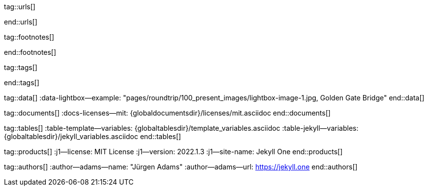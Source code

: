 // ~/includes/attributes.asciidoc
// Global Ascidoc attributes file
// -----------------------------------------------------------------------------

// URLS, global references to internal|external web links (macro link:)
// -----------------------------------------------------------------------------
tag::urls[]

:url-about-cookies--home:                         http://www.aboutcookies.org/

:url-animate-css--home:                           https://animate.style/
:url-anime--home:                                 https://animejs.com/

:url-apache-log4j-v2--home:                       https://logging.apache.org/log4j/2.x/

:url-oreilly-atlas--home:                         https://atlas.oreilly.com/

:url-asciidoctor--home:                           https://asciidoctor.org/
:url-asciidoctor-pdf--home:                       https://asciidoctor.org/docs/asciidoctor-pdf/
:url-asciidoctor-rouge--home:                     https://github.com/jirutka/asciidoctor-rouge/

:url-asciidoctor-plugin--home:                    https://github.com/asciidoctor/jekyll-asciidoc/
:url-asciidoctor-plugin--issue_166:               https://github.com/asciidoctor/jekyll-asciidoc/issues/166
:url-asciidoctor-plugin--issue_166:               https://github.com/asciidoctor/jekyll-asciidoc/issues/166

:url-asciidoctor--extensions-lab:                 https://github.com/asciidoctor/asciidoctor-extensions-lab/
:url-asciidoctor--extensions-use:                 https://github.com/asciidoctor/asciidoctor-extensions-lab#using-an-extension
:url-asciidoctor--extensions-manual:              http://asciidoctor.org/docs/user-manual/#extensions

:url-babel-js--home:                              https://babeljs.io/
:url-babel-js--gh-repo:                           https://github.com/babel/babel/

:url-backstretch--home:                           https://www.jquery-backstretch.com/
:url-backstretch--gh-repo:                        https://github.com/jquery-backstretch/jquery-backstretch/

:url-bs-cookie-banner--gh-repo:                   https://github.com/shaack/bootstrap-cookie-banner/

:url-bs--home:                                    https://getbootstrap.com/
:url-bs--themes:                                  https://themes.getbootstrap.com/
:url-bs--expo:                                    https://expo.getbootstrap.com/

:url-bs-docs:                                     http://getbootstrap.com/docs/5.1/getting-started/introduction/
:url-bs-docs--examples:                           http://getbootstrap.com/docs/5.1/examples/

:url-bs-docs--content-code:                       https://getbootstrap.com/docs/5.1/content/code/
:url-bs-docs--content-figures:                    https://getbootstrap.com/docs/5.1/content/figures/
:url-bs-docs--content-images:                     https://getbootstrap.com/docs/5.1/content/images/
:url-bs-docs--content-typography:                 https://getbootstrap.com/docs/5.1/content/typography/
:url-bs-docs--content-tables:                     https://getbootstrap.com/docs/5.1/content/tables/

:url-bs-docs--components-alerts:                  http://getbootstrap.com/docs/5.1/components/alerts/
:url-bs-docs--components-badges:                  http://getbootstrap.com/docs/5.1/components/badge/
:url-bs-docs--components-breadcrumb:              http://getbootstrap.com/docs/5.1/components/breadcrumb/
:url-bs-docs--components-buttons:                 http://getbootstrap.com/docs/5.1/components/buttons/
:url-bs-docs--components-button_group:            http://getbootstrap.com/docs/5.1/components/button-group/
:url-bs-docs--components-cards:                   http://getbootstrap.com/docs/5.1/components/card/
:url-bs-docs--components-carousel:                http://getbootstrap.com/docs/5.1/components/carousel/
:url-bs-docs--components-collapse:                http://getbootstrap.com/docs/5.1/components/collapse/
:url-bs-docs--components-dropdowns:               http://getbootstrap.com/docs/5.1/components/dropdowns/
:url-bs-docs--components-forms:                   http://getbootstrap.com/docs/5.1/components/forms/
:url-bs-docs--components-input_group:             http://getbootstrap.com/docs/5.1/components/input-group/
:url-bs-docs--components-jumbotron:               http://getbootstrap.com/docs/5.1/components/jumbotron/
:url-bs-docs--components-list_group:              http://getbootstrap.com/docs/5.1/components/list-group/
:url-bs-docs--components-modal:                   http://getbootstrap.com/docs/5.1/components/modal/
:url-bs-docs--components-navs:                    http://getbootstrap.com/docs/5.1/components/navs/
:url-bs-docs--components-navbar:                  http://getbootstrap.com/docs/5.1/components/navbar/
:url-bs-docs--components-pagination:              http://getbootstrap.com/docs/5.1/components/pagination/
:url-bs-docs--components-popovers:                http://getbootstrap.com/docs/5.1/components/popovers/
:url-bs-docs--components-progress:                http://getbootstrap.com/docs/5.1/components/progress/
:url-bs-docs--components-tooltips:                http://getbootstrap.com/docs/5.1/components/tooltips/

:url-bs-docs--utils-borders:                      http://getbootstrap.com/docs/5.1/utilities/borders/
:url-bs-docs--utils-clearfix:                     http://getbootstrap.com/docs/5.1/utilities/clearfix/
:url-bs-docs--utils-close_icon:                   http://getbootstrap.com/docs/5.1/utilities/close-icon/
:url-bs-docs--utils-colors:                       http://getbootstrap.com/docs/5.1/utilities/colors/
:url-bs-docs--utils-display:                      http://getbootstrap.com/docs/5.1/utilities/display/
:url-bs-docs--utils-embeds:                       http://getbootstrap.com/docs/5.1/utilities/embed/
:url-bs-docs--utils-flex:                         http://getbootstrap.com/docs/5.1/utilities/flex/
:url-bs-docs--utils-float:                        http://getbootstrap.com/docs/5.1/utilities/float/
:url-bs-docs--utils-image_replacement:            http://getbootstrap.com/docs/5.1/utilities/image-replacement/
:url-bs-docs--utils-screenreaders:                http://getbootstrap.com/docs/5.1/utilities/screenreaders/
:url-bs-docs--utils-sizing:                       http://getbootstrap.com/docs/5.1/utilities/sizing/
:url-bs-docs--utils-spacing:                      http://getbootstrap.com/docs/5.1/utilities/spacing/
:url-bs-docs--utils-text:                         http://getbootstrap.com/docs/5.1/utilities/text/
:url-bs-docs--utils-vertical_alignment:           http://getbootstrap.com/docs/5.1/utilities/vertical-align/
:url-bs-docs--utils-visibility:                   http://getbootstrap.com/docs/5.1/utilities/visibility/

:url-bs-docs--migration-to-v4:                    http://getbootstrap.com/docs/5.1/migration/

:url-bs-material-design--home:                    https://mdbootstrap.github.io/bootstrap-material-design/
:url-bs-material-design--gh-repo:                 https://github.com/mdbootstrap/bootstrap-material-design/

:url-bs-theme-switcher--gh-repo:                  https://github.com/jguadagno/bootstrapThemeSwitcher/

:url-bootswatch--home:                            https://bootswatch.com/
:url-bootswatch--api:                             https://bootswatch.com/help/#api

:url-builder--gh-repo:                            https://github.com/jimweirich/builder/

:url-bump--gh-repo:                               https://github.com/gregorym/bump/

:url-cash--gh-repo:                               https://github.com/fabiospampinato/cash/
:url-clipboard--gh-repo:                          https://github.com/zenorocha/clipboard.js/

:url-cors--gh-repo:                               https://github.com/expressjs/cors/
:url-cross-env--gh-repo:                          https://github.com/kentcdodds/cross-env/
:url-cross-var--gh-repo:                          https://github.com/elijahmanor/cross-var/

:url-datatables--home:                            https://datatables.net/
:url-docker--home:                                https://getbootstrap.com/
:url-docker--docs:                                https://docs.docker.com/

:url-eslint--home:                                https://eslint.org/
:url-eslint--gh-repo:                             https://github.com/eslint/eslint/

:url-execjs--gh-repo:                             https://github.com/rails/execjs/

:url-facebook--privacy-policy-en:                 https://www.facebook.com/policy.php
:url-facebook--privacy-policy-de:                 https://de-de.facebook.com/policy.php

:url-filamentgroup--home:                         https://www.filamentgroup.com/

:url-fontawesome--home:                           https://fontawesome.com/
:url-fontawesome--icons:                          https://fontawesome.com/icons?d=gallery
:url-fontawesome--get-started:                    https://fontawesome.com/get-started
:url-fontawesome-free--gh-repo:                   https://github.com/FortAwesome/Font-Awesome/
:url-fsevents--gh-repo:                           https://github.com/fsevents/fsevents/

:url-ga-optin—--home:                             https://github.com/luciomartinez/gtag-opt-in/

:url-getos--gh-repo:                              https://github.com/retrohacker/getos/

:url-git--home:                                   https://git-scm.com/

:url-github--home:                                https://github.com/
:url-github--signin:                              https://github.com/login
:url-github--pages:                               https://pages.github.com/
:url-github--about-org:                           https://help.github.com/articles/about-organizations/
:url-github-dev--oauth-app:                       https://developer.github.com/apps/building-oauth-apps/authorizing-oauth-apps/

:url-gist--home:                                  https://gist.github.com/
:url-gist--asciidoc-extensions-example:           https://gist.github.com/mojavelinux/5546622

:url-gdpr-eu--home:                               https://gdpr.eu/
:url-gdpr--C-673-17:                              https://curia.europa.eu/juris/liste.jsf?num=C-673/17

:url-google-material-design-icons--gh-repo:       https://github.com/google/material-design-icons/
:url-google--deactivate-ga-en:                    http://tools.google.com/dlpage/gaoptout?hl=en
:url-google--privacy-policy-en:                   https://policies.google.com/privacy?hl=en
:url-google--privacy-policy-de:                   https://policies.google.com/privacy?hl=de

:url-heroku--home:                                https://www.heroku.com/home/

:url-iconify--home:                               https://iconify.design/
:url-iconify--icon-sets:                          https://iconify.design/icon-sets/
:url-iconify--medical-icons:                      https://iconify.design/icon-sets/medical-icon/
:url-iconify--brand-icons:                        https://iconify.design/icon-sets/logos/

:url-instagram--privacy-policy:                   http://instagram.com/about/legal/privacy/

:url-iframe-resizer--gh-repo:                     https://github.com/davidjbradshaw/iframe-resizer/

:url-j1--home:                                    https://jekyll.one/
:url-j1--download:                                https://rubygems.org/gems/j1-template/
:url-j1--versions:                                https://rubygems.org/gems/j1-template/versions/
:url-j1-rubydoc--home:                            https://www.rubydoc.info/gems/j1-template/
:url-j1--preview:                                 https://preview.jekyll.one/
:url-j1--quickstart:                              https://jekyll.one/pages/public/learn/quickstart/

:url-j1-kickstarter--web-in-a-day:                https://jekyll.one/pages/public/learn/kickstarter/web_in_a_day/meet_and_greet/
:url-j1-web-in-a-day--meet-and-greet:             https://jekyll.one/pages/public/learn/kickstarter/web_in_a_day/meet_and_greet/

:url-j1-quick-references--jekyll:                 /pages/protected/manuals/quick_references/jekyll/
:url-j1-downloads--quickstart-intro:              /pages/public/learn/downloads/quickstart/intro/

:url-j1-roundtrip--present-images:                /pages/public/learn/roundtrip/present_images/

:url-j1-learn--whats-up:                          https://jekyll.one/pages/public/learn/whats_up/
:url-j1-learn--present-images:                    https://jekyll.one/pages/public/learn/roundtrip/present_images/
:url-j1-learn--present-videos:                    https://jekyll.one/pages/public/learn/roundtrip/present_videos/
:url-j1-learn--typography:                        https://jekyll.one/pages/public/learn/roundtrip/typography/
:url-j1-learn--icon-fonts:                        https://jekyll.one/pages/public/learn/roundtrip/mdi_icon_font/
:url-j1-learn--asciidoc_extensions:               https://jekyll.one/pages/public/learn/roundtrip/asciidoc_extensions/
:url-j1-learn--extended-modals:                   https://jekyll.one/pages/public/learn/roundtrip/modals/
:url-j1-learn--responsive-tables:                 https://jekyll.one/pages/public/learn/roundtrip/responsive_tables/
:url-j1-learn--themes:                            https://jekyll.one/pages/public/learn/roundtrip/themes/

:url-jekyll--home:                                https://jekyllrb.com/
:url-jekyll-asciidoc--gh-repo:                    https://github.com/asciidoctor/jekyll-asciidoc/
:url-jekyll-compress--gh-repo:                    http://jch.penibelst.de/
:url-jekyll-feed--gh-repo:                        https://github.com/jekyll/jekyll-feed/
:url-jekyll-gist--gh-repo:                        https://github.com/jekyll/jekyll-gist/
:url-jekyll-paginate-v2--gh-repo:                 https://github.com/sverrirs/jekyll-paginate-v2/
:url-jekyll-redirect-from--gh-repo:               https://github.com/jekyll/jekyll-redirect-from/
:url-jekyll-sass-converter--gh-repo:              https://github.com/jekyll/jekyll-sass-converter/
:url-jekyll-sitemap--gh-repo:                     https://github.com/jekyll/jekyll-sitemap/


:url-jquery--home:                                https://jquery.com/

:url-js-yaml--gh-repo:                            https://github.com/nodeca/js-yaml/
:url-js-json-minify--gh-repo:                     https://github.com/fkei/JSON.minify/

:url-justified-gallery--home:                     http://miromannino.github.io/Justified-Gallery/
:url-justified-gallery--gh-repo:                  https://github.com/miromannino/Justified-Gallery/

:url-lerna--home:                                 https://lerna.js.org/
:url-lerna--gh-repo:                              https://github.com/lerna/lerna/

:url-license--creative-commons:                   https://creativecommons.org/licenses/by/4.0/
:url-license--mit:                                https://opensource.org/licenses/MIT/
:url-license--sil:                                https://scripts.sil.org/OFL

:url-lightbox-v2--home:                           https://lokeshdhakar.com/projects/lightbox2/
:url-lightbox-v2--gh-repo:                        https://github.com/lokesh/lightbox2/

:url-light-gallery--home:                         https://sachinchoolur.github.io/lightGallery/
:url-light-gallery--gh-repo:                      http://sachinchoolur.github.io/lightGallery/
:url-light-gallery--license:                      https://www.lightgalleryjs.com/license/

:url-liquid--home:                                https://shopify.github.io/liquid/
:url-liquid--gh-repo:                             https://github.com/Shopify/liquid/

:url-log4javascript--home:                        http://log4javascript.org/

:url-log4r--gh-repo:                              https://github.com/colbygk/log4r/

:url-lunr--home:                                  https://lunrjs.com/
:url-lunr--gh-repo:                               https://github.com/olivernn/lunr.js

:url-material-design-icons--home:                 https://materialdesignicons.com/
:url-material-design-icons--gh-repo:              https://github.com/Templarian/MaterialDesign/
:url-material-design-icons--cheatsheet:           https://pictogrammers.github.io/@mdi/font/5.9.55/

:url-materialize--home:                           https://materializecss.com/
:url-materialize--gh-repo:                        https://github.com/Dogfalo/materialize/

:url-mdi--home:                                   https://materialdesignicons.com/
:url-mdi--gh-repo:                                https://github.com/Templarian/MaterialDesign/
:url-mdi--cheatsheet:                             https://pictogrammers.github.io/@mdi/font/5.9.55/

:url-mobile-menu-light--home:                     https://www.mmenujs.com/mmenu-light/
:url-mobile-menu-light--gh-repo:                  https://github.com/FrDH/mmenu-light

:url-netlify--home:                               https://www.netlify.com/

:url-node-sass--home:                             https://github.com/sass/node-sass/

:url-nodejs--home:                                https://nodejs.org/en/

:url-nokogiri--home:                              https://nokogiri.org/
:url-nokogiri--gh-repo:                           https://github.com/sparklemotion/nokogiri/
:url-nokogiri-pretty--gh-repo:                    https://github.com/tobym/nokogiri-pretty/

:url-npm--home:                                   https://www.npmjs.com/

:url-npm-run-all--gh-repo:                        https://github.com/mysticatea/npm-run-all/

:url-omniauth--gh-repo:                           https://github.com/omniauth/omniauth/

:url-omniauth-oauth-v2--gh-repo:                  https://github.com/omniauth/omniauth-oauth2/

:url-owl-carousel-v1--home:                       http://www.landmarkmlp.com/js-plugin/owl.carousel/

:url-owasp-attacks--csrf:                         https://owasp.org/www-community/attacks/csrf

:url-parseurl--gh-repo:                           https://github.com/pillarjs/parseurl/

:url-platform--gh-repo:                           https://github.com/bestiejs/platform.js/

:url-popper--home:                                https://popper.js.org/
:url-popper--gh-repo:                             https://github.com/popperjs/popper-core/

:url-previewer--county-flags:                     https://jekyll.one/pages/public/previewer/country_flags/
:url-previewer--emoji:                            https://jekyll.one/pages/public/previewer/twitter_emoji/
:url-previewer--mdi-icons:                        https://jekyll.one/pages/public/previewer/mdi_font/
:url-previewer--rouge-themes:                     https://jekyll.one/pages/public/previewer/rouge/

:url-puma--home:                                  https://puma.io/
:url-puma--gh-repo:                               https://github.com/puma/puma/

:url-rack--home:                                  https://rack.github.io/
:url-rack--gh-repo:                               https://github.com/rack/rack

:url-rack-protection--home:                       http://sinatrarb.com/protection/
:url-rack-protection--gh-repo:                    https://github.com/sinatra/sinatra/tree/master/rack-protection/

:url-rack-ssl-enforcer--gh-repo:                  https://github.com/tobmatth/rack-ssl-enforcer/

:url-roboto--home:                                https://fonts.google.com/specimen/Roboto/

:url-ruby-rouge--gh-repo:                         https://github.com/rouge-ruby/rouge/

:url-ruby-warden--home:                           https://github.com/wardencommunity/warden/wiki/
:url-ruby-warden--gh-repo:                        https://github.com/wardencommunity/warden/


:url-ruby-lang--home:                             https://www.ruby-lang.org/en/
:url-ruby-lang--gh-repo:                          https://github.com/ruby/ruby/

:url-rubygems--home:                              https://rubygems.org/

:url-ruby-gem-bundler--gh-repo:                   https://github.com/bundler/bundler/
:url-ruby-gem-jekyll-auth--gh-repo:               https://github.com/benbalter/jekyll-auth/

:url-ruby-sass--home:                             https://sass-lang.com/ruby-sass/

:url-sass-lang--home:                             https://sass-lang.com/dart-sass/
:url-sass-lang--gh-repo:                          https://github.com/sass/dart-sass/

:url-jamstack--home:                              https://jamstack.org/
:url-jamstack--generators:                        https://jamstack.org/generators/

:url-shopify--home:                               https://www.shopify.com/

:url-stackoverflow--usage-fonticons:              https://stackoverflow.com/questions/11135261/should-i-use-i-tag-for-icons-instead-of-span

:url-tablesaw-rtables--gh-repo:                   https://github.com/filamentgroup/tablesaw/

:url-terser--home:                                https://terser.org/
:url-terser--gh-repo:                             https://github.com/terser/terser/

:url-theme-switcher--gh-repo:                     https://github.com/jguadagno/bootstrapThemeSwitcher/

:url-tocbot--home:                                https://tscanlin.github.io/tocbot/
:url-tocbot--gh-repo:                             https://github.com/tscanlin/tocbot/

:url-twitter-emoji--gh-repo:                      https://github.com/twitter/twemoji/
:url-twitter-emoji-picker--gh-repo:               https://github.com/xLs51/Twemoji-Picker/
:url-twitter--privacy-en:                         https://twitter.com/en/privacy
:url-twitter--login:                              https://twitter.com/login

:url-uglifier--gh-repo:                           https://github.com/lautis/uglifier/

:url-videojs--home:                               https://videojs.com/
:url-videojs--gh-repo:                            https://github.com/videojs/video.js

:url-vimeo--home:                                 https://vimeo.com/
:url-vimeo--privacy-policy:                       https://vimeo.com/privacy

:url-webpack--home:                               https://webpack.js.org/
:url-webpack--gh-repo:                            https://github.com/webpack/webpack/

:url-webpack-cli--gh-repo:                        https://github.com/webpack/webpack/

:url-w3org--css-spec:                             https://www.w3.org/Style/CSS/specs.en.html

:url-wikipedia-en--google:                        https://en.wikipedia.org/wiki/Google

:url-w3schools--css-tutorial:                     https://www.w3schools.com/css/default.asp

:url-yarn--home:                                  https://yarnpkg.com/
:url-yarn--gh-repo:

:url-youtube--home:                               https://www.youtube.com/
end::urls[]

// FOOTNOTES, global asciidoc attributes (variables)
// -----------------------------------------------------------------------------
tag::footnotes[]

:fn-wikipedia--open_data:                         footnote:[link:https://de.wikipedia.org/wiki/Open_Data[Wikipedia · OpenOata, window="_blank"]]

end::footnotes[]


// TAGS, global asciidoc attributes (variables)
// -----------------------------------------------------------------------------
tag::tags[]

// controls (strings)
//
:browser-window--new:                             window="_blank"
:clipboard--noclip:                               noclip
:figure-caption--text:                            Figure

// fa icons
//
:icon-checked:                                    icon:check[role="green"]
:icon-times:                                      icon:times[role="red mr-2"]
:icon-file:                                       icon:file-alt[role="blue"]
:icon-battery--quarter:                           icon:battery-quarter[role="md-blue"]
:icon-battery--half:                              icon:battery-half[role="md-blue"]
:icon-battery--three-quarter:                     icon:battery-three-quarters[role="md-blue"]
:icon-battery--full:                              icon:battery-full[role="md-blue"]

// level indicators
//
:level--beginner:                                 {icon-battery--quarter}
:level--intermediate:                             {icon-battery--half}
:level--advanced:                                 {icon-battery--three-quarters}
:level--expert:                                   {icon-battery--full}

// common badges
//
:badge-j1--license:                               image:https://img.shields.io/github/license/jekyll-one-org/j1-template[GitHub, link="https://github.com/jekyll-one-org/j1-template/blob/master/LICENSE.md", window="_blank"]
:badge-j1--version-latest:                        image:https://badge.fury.io/rb/j1-template.svg[Gem Version, link="https://badge.fury.io/rb/j1-template", window="_blank"]
:badge-j1--downloads:                             image:https://img.shields.io/gem/dt/j1-template[Gem]
:badge-j1-gh--last-commit:                        image:https://img.shields.io/github/last-commit/jekyll-one-org/j1-template[GitHub last commit]
:badge-j1-gh--stars:                              image:https://img.shields.io/github/stars/jekyll-one-org/j1-template?style=social[GitHub Repo stars]

// special characters
//
:char-emdash:                                     &#8212;
:char-middot:                                     &middot;
:char-dot:                                        &#46;
:char-dot--double:                                &#46;&#46;
:char-bullet:                                     &bull;
:char-bullet--big:                                &#9679;
:char-bullet--bigger:                             &#11044;

end::tags[]


// DATA, global references to data elements (asciidoc extensions)
// -----------------------------------------------------------------------------
tag::data[]
:data-lightbox--example:                          "pages/roundtrip/100_present_images/lightbox-image-1.jpg, Golden Gate Bridge"
end::data[]


// DOCUMENTS, global document resources (macro include::)
// -----------------------------------------------------------------------------
tag::documents[]
:docs-licenses--mit:                              {globaldocumentsdir}/licenses/mit.asciidoc
end::documents[]


// TABLES, global table resources (macro include::)
// -----------------------------------------------------------------------------
tag::tables[]
:table-template--variables:                       {globaltablesdir}/template_variables.asciidoc
:table-jekyll--variables:                         {globaltablesdir}/jekyll_variables.asciidoc
end::tables[]


// PRODUCTS, global product information (e.g. release)
// -----------------------------------------------------------------------------
tag::products[]
:j1--license:                                     MIT License
:j1--version:                                     2022.1.3
:j1--site-name:                                   Jekyll One
end::products[]


// AUTHORS, global author information (special variables)
// -----------------------------------------------------------------------------
tag::authors[]
:author--adams--name:                             "Jürgen Adams"
:author--adams--url:                              https://jekyll.one
end::authors[]
